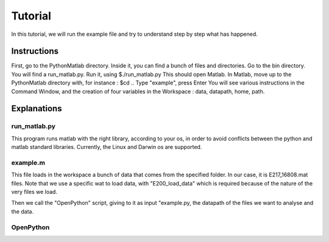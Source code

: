 ########
Tutorial
########

In this tutorial, we will run the example file and try to understand step by step what has happened.

============
Instructions
============

First, go to the PythonMatlab directory. Inside it, you can find a bunch of files and directories. Go to the bin directory. You will find a run_matlab.py. Run it, using
$./run_matlab.py
This should open Matlab.
In Matlab, move up to the PythonMatlab directory with, for instance : 
$cd ..
Type "example", press Enter
You will see various instructions in the Command Window, and the creation of four variables in the Workspace : data, datapath, home, path.

============
Explanations
============

-------------
run_matlab.py
-------------
This program runs matlab with the right library, according to your os, in order to avoid conflicts between the python and matlab standard libraries. Currently, the Linux and Darwin os are supported.

----------
example.m
----------
This file loads in the workspace a bunch of data that comes from the specified folder. In our case, it is E217_16808.mat files. Note that we use a specific wat to load data, with "E200_load_data" which is required because of the nature of the very files we load.

Then we call the "OpenPython" script, giving to it as input "example.py, the datapath of the files we want to analyse and the data.

----------
OpenPython
----------
